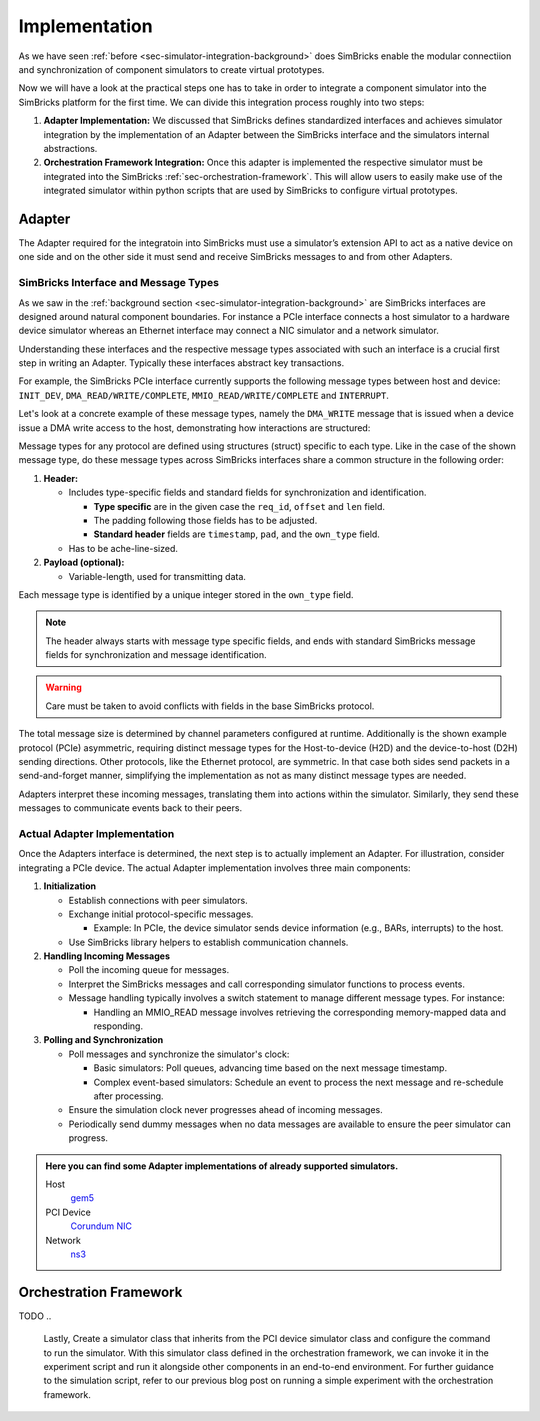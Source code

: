 ..
  Copyright 2022 Max Planck Institute for Software Systems, and
  National University of Singapore
..
  Permission is hereby granted, free of charge, to any person obtaining
  a copy of this software and associated documentation files (the
  "Software"), to deal in the Software without restriction, including
  without limitation the rights to use, copy, modify, merge, publish,
  distribute, sublicense, and/or sell copies of the Software, and to
  permit persons to whom the Software is furnished to do so, subject to
  the following conditions:
..
  The above copyright notice and this permission notice shall be
  included in all copies or substantial portions of the Software.
..
  THE SOFTWARE IS PROVIDED "AS IS", WITHOUT WARRANTY OF ANY KIND,
  EXPRESS OR IMPLIED, INCLUDING BUT NOT LIMITED TO THE WARRANTIES OF
  MERCHANTABILITY, FITNESS FOR A PARTICULAR PURPOSE AND NONINFRINGEMENT.
  IN NO EVENT SHALL THE AUTHORS OR COPYRIGHT HOLDERS BE LIABLE FOR ANY
  CLAIM, DAMAGES OR OTHER LIABILITY, WHETHER IN AN ACTION OF CONTRACT,
  TORT OR OTHERWISE, ARISING FROM, OUT OF OR IN CONNECTION WITH THE
  SOFTWARE OR THE USE OR OTHER DEALINGS IN THE SOFTWARE.


.. _sec-simulator-integration-implementation:

Implementation
==============================

As we have seen :ref:`before <sec-simulator-integration-background>` does SimBricks enable the modular connectiion and synchronization of component simulators to create virtual prototypes.

Now we will have a look at the practical steps one has to take in order to integrate a component simulator into the SimBricks platform for the first time.
We can divide this integration process roughly into two steps:

1. **Adapter Implementation:** We discussed that SimBricks defines standardized interfaces and achieves simulator integration by the implementation of an Adapter between the SimBricks interface
   and the simulators internal abstractions.

2. **Orchestration Framework Integration:** Once this adapter is implemented the respective simulator must be integrated into the SimBricks :ref:`sec-orchestration-framework`.
   This will allow users to easily make use of the integrated simulator within python scripts that are used by SimBricks to configure virtual prototypes.


Adapter
^^^^^^^^^^^^^^^^^^^^^^^^^^^^^^^^^

The Adapter required for the integratoin into SimBricks must use a simulator’s extension API to act as a native device on one side and on the other side it must send and receive SimBricks messages to and from other Adapters.


SimBricks Interface and Message Types
"""""""""""""""""""""""""""""""""""""""""""

As we saw in the :ref:`background section <sec-simulator-integration-background>` are SimBricks interfaces are designed around natural component boundaries. 
For instance a PCIe interface connects a host simulator to a hardware device simulator whereas an Ethernet interface may connect a NIC simulator and a network simulator.

Understanding these interfaces and the respective message types associated with such an interface is a crucial first step in writing an Adapter.
Typically these interfaces abstract key transactions. 

For example, the SimBricks PCIe interface currently supports the following message types between host and device: ``INIT_DEV``, ``DMA_READ/WRITE/COMPLETE``, ``MMIO_READ/WRITE/COMPLETE`` and ``INTERRUPT``.

Let's look at a concrete example of these message types, namely the ``DMA_WRITE`` message that is issued when a device issue a DMA write access to the host, demonstrating how interactions are structured:

.. doxygenstruct:: SimbricksProtoPcieD2HWrite
   :project: simbricks
   :members:
   :protected-members:
   :private-members:
   :undoc-members:
   :outline:

Message types for any protocol are defined using structures (struct) specific to each type.
Like in the case of the shown message type, do these message types across SimBricks interfaces share a common structure in the following order:

1. **Header:**
  
   * Includes type-specific fields and standard fields for synchronization and identification.
    
     - **Type specific** are in the given case the ``req_id``, ``offset`` and ``len`` field.
     - The padding following those fields has to be adjusted. 
     - **Standard header** fields are ``timestamp``, ``pad``, and the ``own_type`` field.

   * Has to be ache-line-sized.

2. **Payload (optional):**
   
   * Variable-length, used for transmitting data.

Each message type is identified by a unique integer stored in the ``own_type`` field.

.. note::
    The header always starts with message type specific fields, and ends with standard SimBricks message fields for synchronization and message identification.

.. warning::
    Care must be taken to avoid conflicts with fields in the base SimBricks protocol.

The total message size is determined by channel parameters configured at runtime.
Additionally is the shown example protocol (PCIe) asymmetric, requiring distinct message types for the Host-to-device (H2D) and the device-to-host (D2H) sending directions.
Other protocols, like the Ethernet protocol, are symmetric. In that case both sides send packets in a send-and-forget manner, simplifying the implementation as not as many distinct message types are needed.

Adapters interpret these incoming messages, translating them into actions within the simulator.
Similarly, they send these messages to communicate events back to their peers.

.. seealso::
    For more exaples of such message types check out our :ref:`Core Lib References <sec-core-lib-ref>`


Actual Adapter Implementation
"""""""""""""""""""""""""""""""""""""""""""

Once the Adapters interface is determined, the next step is to actually implement an Adapter.
For illustration, consider integrating a PCIe device.
The actual Adapter implementation involves three main components:

1. **Initialization**

   * Establish connections with peer simulators.
   * Exchange initial protocol-specific messages.
     
     - Example: In PCIe, the device simulator sends device information (e.g., BARs, interrupts) to the host.
    
   * Use SimBricks library helpers to establish communication channels.

2. **Handling Incoming Messages**
   
   * Poll the incoming queue for messages.
   * Interpret the SimBricks messages and call corresponding simulator functions to process events.
   * Message handling typically involves a switch statement to manage different message types. For instance:
     
     - Handling an MMIO_READ message involves retrieving the corresponding memory-mapped data and responding.

3. **Polling and Synchronization**

   * Poll messages and synchronize the simulator's clock: 
     
     - Basic simulators: Poll queues, advancing time based on the next message timestamp.
     - Complex event-based simulators: Schedule an event to process the next message and re-schedule after processing.

   * Ensure the simulation clock never progresses ahead of incoming messages.
   * Periodically send dummy messages when no data messages are available to ensure the peer simulator can progress.



.. admonition:: Here you can find some Adapter implementations of already supported simulators.

    Host
        `gem5 <https://github.com/simbricks/gem5/blob/2c500a6a7527a1305e1a8e03f53ea11e90b71b73/src/simbricks/base.hh>`_

    PCI Device
        `Corundum NIC <https://github.com/simbricks/simbricks/blob/57eeed65e91a467ce745b3880347f978c57e3beb/sims/nic/corundum/corundum_verilator.cc>`_

    Network
        `ns3 <https://github.com/simbricks/ns-3/blob/1ce6dca3b68da284eb0ce4a47f7790d0a0e745d8/src/simbricks/model/simbricks-base.cc>`_


..
 TODO: BETTER EXAMPLES IN THIS SECTION


..
    Once we determine the interface, we can begin writing an adapter.
    For illustration, we use an example from our repo where we integrate a matrix multiplication accelerator as a PCIe device.
    At a high level, implementing an adapter involves three key components:
    Adapter initialization
    Handing incoming messages
    Implementing polling & synchronization

    Adapter Initialization
    During startup, the adapter has to establish connections with its peer simulators. 
    This also includes an initial protocol-specific welcome message.
    In the case of PCIe, the device simulator will send the device information message to the host during this process, including device identification information, BARs, supported interrupts, etc..
    The SimBricks library provides helpers to establish connected channels.
    
    Handling Incoming Messages
    The main simulation loop polls the incoming queue for each channel.
    Once a message is ready for processing, the adapter interprets the message from the SimBricks channel and calls the corresponding internal simulator functions to process the event.
    This function typically boils down to a switch case to handle each message type.
    Below is an example from our Matrix Multiplication accelerator for handling an MMIO_READ message received from the PCIe channel.

    Implementing Polling & Synchronization
    Once message handling is ready, the next step is implement the channel polling and synchronization logic.
    The details here heavily depend on the specific simulator’s mechanics.
    A basic simulation model as in the example above might simply poll for messages in the simulation loop, and advance the simulation time according to the minimal next message timestamp for synchronization (see our recent synchronization post).
    For more complex discrete event-based simulator with scheduled event queues, the logic is slightly more complex.
    At a very high level, the adapter schedules an event for processing the next message, and at the end of this handler polls for the next message and re-schedules the event (see our gem5 adapter as an example).
    This ensures that the simulator clock does not proceed ahead of the next message.
    Additionally, the simulator also needs to periodically send out dummy messages to allow its peer to progress when no data messages have been sent.

Orchestration Framework
^^^^^^^^^^^^^^^^^^^^^^^^^^^^^^^^^
TODO
..
    Lastly, 
    Create a simulator class that inherits from the PCI device simulator class and configure the command to run the simulator.
    With this simulator class defined in the orchestration framework, we can invoke it in the experiment script and run it alongside other components in an end-to-end environment.
    For further guidance to the simulation script, refer to our previous blog post on running a simple experiment with the orchestration framework.

..
    To make running experiments and setting up the SimBricks communication channels to other simulators convenient, add a class for the simulator in orchestration/simulators.py` that inherits either from Simulator or one of the more specialized base classes in.
    In this class, you define the command(s) to execute the simulator together with further parameters, for example, to connect to the communication channels with other simulators.
    Below is an example of what this looks like.


